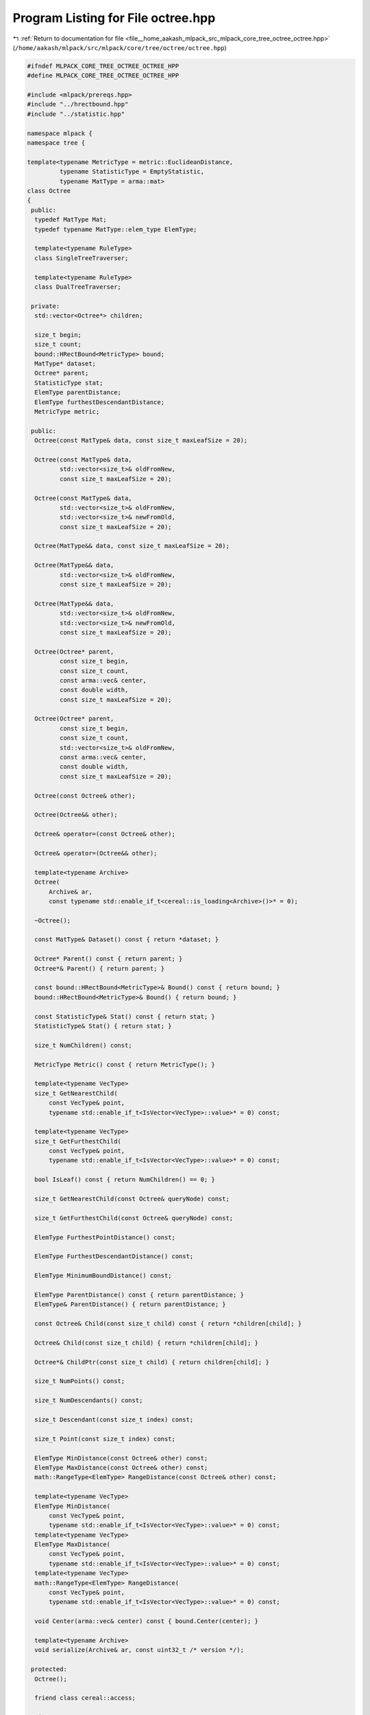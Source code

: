 
.. _program_listing_file__home_aakash_mlpack_src_mlpack_core_tree_octree_octree.hpp:

Program Listing for File octree.hpp
===================================

|exhale_lsh| :ref:`Return to documentation for file <file__home_aakash_mlpack_src_mlpack_core_tree_octree_octree.hpp>` (``/home/aakash/mlpack/src/mlpack/core/tree/octree/octree.hpp``)

.. |exhale_lsh| unicode:: U+021B0 .. UPWARDS ARROW WITH TIP LEFTWARDS

.. code-block:: cpp

   
   #ifndef MLPACK_CORE_TREE_OCTREE_OCTREE_HPP
   #define MLPACK_CORE_TREE_OCTREE_OCTREE_HPP
   
   #include <mlpack/prereqs.hpp>
   #include "../hrectbound.hpp"
   #include "../statistic.hpp"
   
   namespace mlpack {
   namespace tree {
   
   template<typename MetricType = metric::EuclideanDistance,
            typename StatisticType = EmptyStatistic,
            typename MatType = arma::mat>
   class Octree
   {
    public:
     typedef MatType Mat;
     typedef typename MatType::elem_type ElemType;
   
     template<typename RuleType>
     class SingleTreeTraverser;
   
     template<typename RuleType>
     class DualTreeTraverser;
   
    private:
     std::vector<Octree*> children;
   
     size_t begin;
     size_t count;
     bound::HRectBound<MetricType> bound;
     MatType* dataset;
     Octree* parent;
     StatisticType stat;
     ElemType parentDistance;
     ElemType furthestDescendantDistance;
     MetricType metric;
   
    public:
     Octree(const MatType& data, const size_t maxLeafSize = 20);
   
     Octree(const MatType& data,
            std::vector<size_t>& oldFromNew,
            const size_t maxLeafSize = 20);
   
     Octree(const MatType& data,
            std::vector<size_t>& oldFromNew,
            std::vector<size_t>& newFromOld,
            const size_t maxLeafSize = 20);
   
     Octree(MatType&& data, const size_t maxLeafSize = 20);
   
     Octree(MatType&& data,
            std::vector<size_t>& oldFromNew,
            const size_t maxLeafSize = 20);
   
     Octree(MatType&& data,
            std::vector<size_t>& oldFromNew,
            std::vector<size_t>& newFromOld,
            const size_t maxLeafSize = 20);
   
     Octree(Octree* parent,
            const size_t begin,
            const size_t count,
            const arma::vec& center,
            const double width,
            const size_t maxLeafSize = 20);
   
     Octree(Octree* parent,
            const size_t begin,
            const size_t count,
            std::vector<size_t>& oldFromNew,
            const arma::vec& center,
            const double width,
            const size_t maxLeafSize = 20);
   
     Octree(const Octree& other);
   
     Octree(Octree&& other);
   
     Octree& operator=(const Octree& other);
   
     Octree& operator=(Octree&& other);
   
     template<typename Archive>
     Octree(
         Archive& ar,
         const typename std::enable_if_t<cereal::is_loading<Archive>()>* = 0);
   
     ~Octree();
   
     const MatType& Dataset() const { return *dataset; }
   
     Octree* Parent() const { return parent; }
     Octree*& Parent() { return parent; }
   
     const bound::HRectBound<MetricType>& Bound() const { return bound; }
     bound::HRectBound<MetricType>& Bound() { return bound; }
   
     const StatisticType& Stat() const { return stat; }
     StatisticType& Stat() { return stat; }
   
     size_t NumChildren() const;
   
     MetricType Metric() const { return MetricType(); }
   
     template<typename VecType>
     size_t GetNearestChild(
         const VecType& point,
         typename std::enable_if_t<IsVector<VecType>::value>* = 0) const;
   
     template<typename VecType>
     size_t GetFurthestChild(
         const VecType& point,
         typename std::enable_if_t<IsVector<VecType>::value>* = 0) const;
   
     bool IsLeaf() const { return NumChildren() == 0; }
   
     size_t GetNearestChild(const Octree& queryNode) const;
   
     size_t GetFurthestChild(const Octree& queryNode) const;
   
     ElemType FurthestPointDistance() const;
   
     ElemType FurthestDescendantDistance() const;
   
     ElemType MinimumBoundDistance() const;
   
     ElemType ParentDistance() const { return parentDistance; }
     ElemType& ParentDistance() { return parentDistance; }
   
     const Octree& Child(const size_t child) const { return *children[child]; }
   
     Octree& Child(const size_t child) { return *children[child]; }
   
     Octree*& ChildPtr(const size_t child) { return children[child]; }
   
     size_t NumPoints() const;
   
     size_t NumDescendants() const;
   
     size_t Descendant(const size_t index) const;
   
     size_t Point(const size_t index) const;
   
     ElemType MinDistance(const Octree& other) const;
     ElemType MaxDistance(const Octree& other) const;
     math::RangeType<ElemType> RangeDistance(const Octree& other) const;
   
     template<typename VecType>
     ElemType MinDistance(
         const VecType& point,
         typename std::enable_if_t<IsVector<VecType>::value>* = 0) const;
     template<typename VecType>
     ElemType MaxDistance(
         const VecType& point,
         typename std::enable_if_t<IsVector<VecType>::value>* = 0) const;
     template<typename VecType>
     math::RangeType<ElemType> RangeDistance(
         const VecType& point,
         typename std::enable_if_t<IsVector<VecType>::value>* = 0) const;
   
     void Center(arma::vec& center) const { bound.Center(center); }
   
     template<typename Archive>
     void serialize(Archive& ar, const uint32_t /* version */);
   
    protected:
     Octree();
   
     friend class cereal::access;
   
    private:
     void SplitNode(const arma::vec& center,
                    const double width,
                    const size_t maxLeafSize);
   
     void SplitNode(const arma::vec& center,
                    const double width,
                    std::vector<size_t>& oldFromNew,
                    const size_t maxLeafSize);
   
     struct SplitType
     {
       struct SplitInfo
       {
         SplitInfo(const size_t d, const arma::vec& c) : d(d), center(c) {}
   
         size_t d;
         const arma::vec& center;
       };
   
       template<typename VecType>
       static bool AssignToLeftNode(const VecType& point, const SplitInfo& s)
       {
         return point[s.d] < s.center[s.d];
       }
     };
   };
   
   } // namespace tree
   } // namespace mlpack
   
   // Include implementation.
   #include "octree_impl.hpp"
   
   #endif
